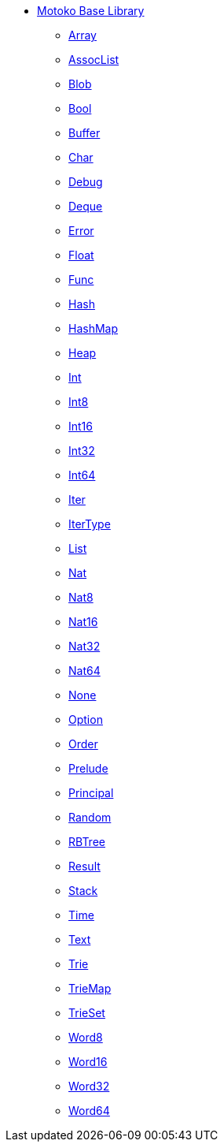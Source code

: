 * xref:stdlib-intro.adoc[Motoko Base Library]
** xref:Array.adoc[Array]
** xref:AssocList.adoc[AssocList]
** xref:Blob.adoc[Blob]
** xref:Bool.adoc[Bool]
** xref:Buffer.adoc[Buffer]
** xref:Char.adoc[Char]
** xref:Debug.adoc[Debug]
** xref:Deque.adoc[Deque]
** xref:Error.adoc[Error]
** xref:Float.adoc[Float]
** xref:Func.adoc[Func]
** xref:Hash.adoc[Hash]
** xref:HashMap.adoc[HashMap]
** xref:Heap.adoc[Heap]
** xref:Int.adoc[Int]
** xref:Int8.adoc[Int8]
** xref:Int16.adoc[Int16]
** xref:Int32.adoc[Int32]
** xref:Int64.adoc[Int64]
** xref:Iter.adoc[Iter]
** xref:IterType.adoc[IterType]
** xref:List.adoc[List]
** xref:Nat.adoc[Nat]
** xref:Nat8.adoc[Nat8]
** xref:Nat16.adoc[Nat16]
** xref:Nat32.adoc[Nat32]
** xref:Nat64.adoc[Nat64]
** xref:None.adoc[None]
** xref:Option.adoc[Option]
** xref:Order.adoc[Order]
** xref:Prelude.adoc[Prelude]
** xref:Principal.adoc[Principal]
** xref:Random.adoc[Random]
** xref:RBTree.adoc[RBTree]
** xref:Result.adoc[Result]
** xref:Stack.adoc[Stack]
** xref:Time.adoc[Time]
** xref:Text.adoc[Text]
** xref:Trie.adoc[Trie]
** xref:TrieMap.adoc[TrieMap]
** xref:TrieSet.adoc[TrieSet]
** xref:Word8.adoc[Word8]
** xref:Word16.adoc[Word16]
** xref:Word32.adoc[Word32]
** xref:Word64.adoc[Word64]